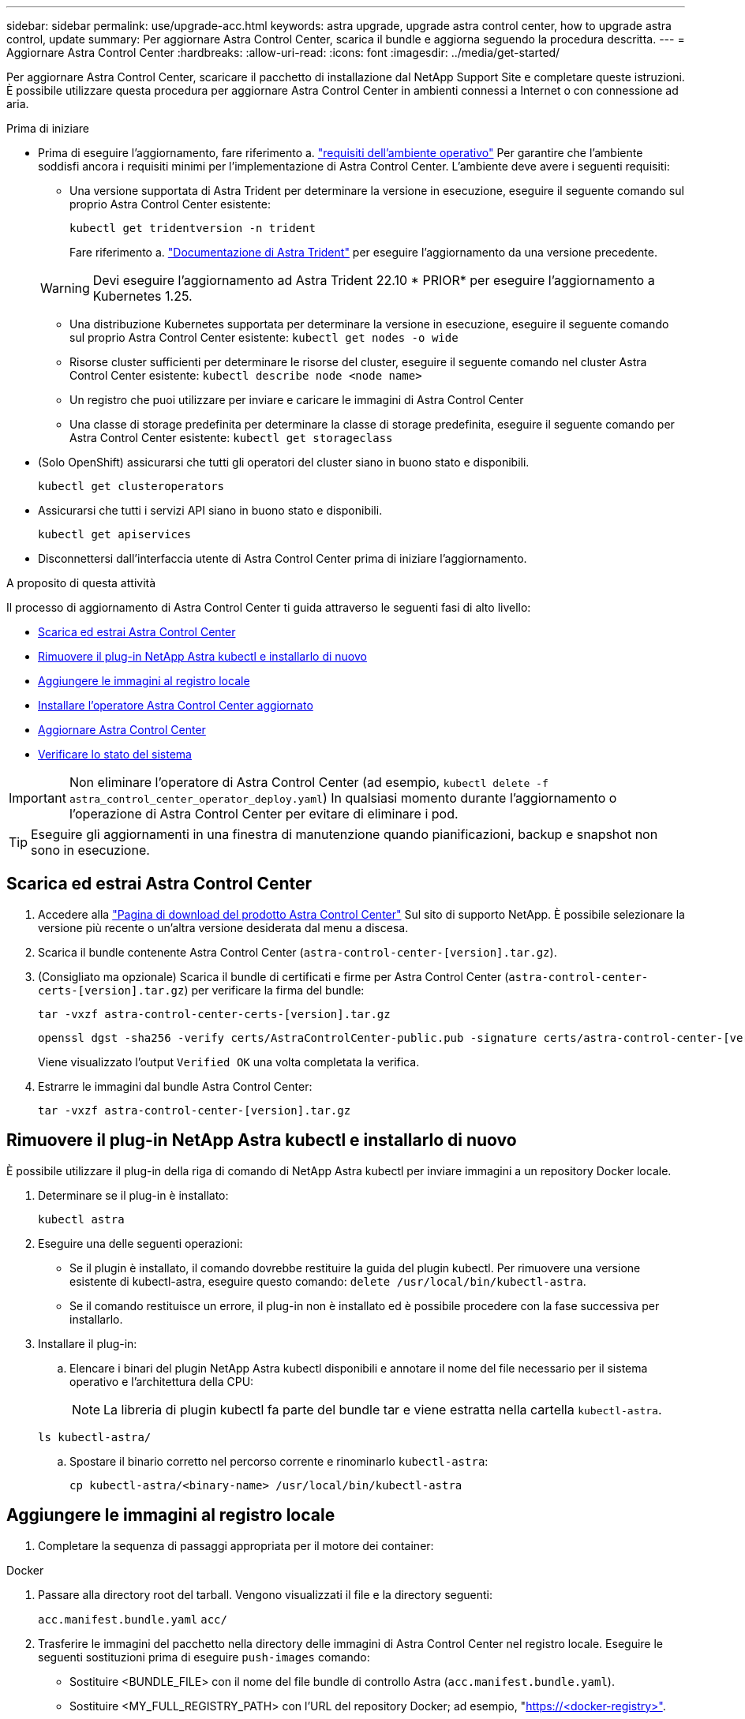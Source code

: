 ---
sidebar: sidebar 
permalink: use/upgrade-acc.html 
keywords: astra upgrade, upgrade astra control center, how to upgrade astra control, update 
summary: Per aggiornare Astra Control Center, scarica il bundle e aggiorna seguendo la procedura descritta. 
---
= Aggiornare Astra Control Center
:hardbreaks:
:allow-uri-read: 
:icons: font
:imagesdir: ../media/get-started/


[role="lead"]
Per aggiornare Astra Control Center, scaricare il pacchetto di installazione dal NetApp Support Site e completare queste istruzioni. È possibile utilizzare questa procedura per aggiornare Astra Control Center in ambienti connessi a Internet o con connessione ad aria.

.Prima di iniziare
* Prima di eseguire l'aggiornamento, fare riferimento a. link:../get-started/requirements.html["requisiti dell'ambiente operativo"^] Per garantire che l'ambiente soddisfi ancora i requisiti minimi per l'implementazione di Astra Control Center. L'ambiente deve avere i seguenti requisiti:
+
** Una versione supportata di Astra Trident per determinare la versione in esecuzione, eseguire il seguente comando sul proprio Astra Control Center esistente:
+
[listing]
----
kubectl get tridentversion -n trident
----
+
Fare riferimento a. https://docs.netapp.com/us-en/trident/trident-managing-k8s/upgrade-trident.html#determine-the-version-to-upgrade-to["Documentazione di Astra Trident"] per eseguire l'aggiornamento da una versione precedente.

+

WARNING: Devi eseguire l'aggiornamento ad Astra Trident 22.10 * PRIOR* per eseguire l'aggiornamento a Kubernetes 1.25.

** Una distribuzione Kubernetes supportata per determinare la versione in esecuzione, eseguire il seguente comando sul proprio Astra Control Center esistente: `kubectl get nodes -o wide`
** Risorse cluster sufficienti per determinare le risorse del cluster, eseguire il seguente comando nel cluster Astra Control Center esistente: `kubectl describe node <node name>`
** Un registro che puoi utilizzare per inviare e caricare le immagini di Astra Control Center
** Una classe di storage predefinita per determinare la classe di storage predefinita, eseguire il seguente comando per Astra Control Center esistente: `kubectl get storageclass`


* (Solo OpenShift) assicurarsi che tutti gli operatori del cluster siano in buono stato e disponibili.
+
[listing]
----
kubectl get clusteroperators
----
* Assicurarsi che tutti i servizi API siano in buono stato e disponibili.
+
[listing]
----
kubectl get apiservices
----
* Disconnettersi dall'interfaccia utente di Astra Control Center prima di iniziare l'aggiornamento.


.A proposito di questa attività
Il processo di aggiornamento di Astra Control Center ti guida attraverso le seguenti fasi di alto livello:

* <<Scarica ed estrai Astra Control Center>>
* <<Rimuovere il plug-in NetApp Astra kubectl e installarlo di nuovo>>
* <<Aggiungere le immagini al registro locale>>
* <<Installare l'operatore Astra Control Center aggiornato>>
* <<Aggiornare Astra Control Center>>
* <<Verificare lo stato del sistema>>



IMPORTANT: Non eliminare l'operatore di Astra Control Center (ad esempio, `kubectl delete -f astra_control_center_operator_deploy.yaml`) In qualsiasi momento durante l'aggiornamento o l'operazione di Astra Control Center per evitare di eliminare i pod.


TIP: Eseguire gli aggiornamenti in una finestra di manutenzione quando pianificazioni, backup e snapshot non sono in esecuzione.



== Scarica ed estrai Astra Control Center

. Accedere alla https://mysupport.netapp.com/site/products/all/details/astra-control-center/downloads-tab["Pagina di download del prodotto Astra Control Center"^] Sul sito di supporto NetApp. È possibile selezionare la versione più recente o un'altra versione desiderata dal menu a discesa.
. Scarica il bundle contenente Astra Control Center (`astra-control-center-[version].tar.gz`).
. (Consigliato ma opzionale) Scarica il bundle di certificati e firme per Astra Control Center (`astra-control-center-certs-[version].tar.gz`) per verificare la firma del bundle:
+
[source, console]
----
tar -vxzf astra-control-center-certs-[version].tar.gz
----
+
[source, console]
----
openssl dgst -sha256 -verify certs/AstraControlCenter-public.pub -signature certs/astra-control-center-[version].tar.gz.sig astra-control-center-[version].tar.gz
----
+
Viene visualizzato l'output `Verified OK` una volta completata la verifica.

. Estrarre le immagini dal bundle Astra Control Center:
+
[source, console]
----
tar -vxzf astra-control-center-[version].tar.gz
----




== Rimuovere il plug-in NetApp Astra kubectl e installarlo di nuovo

È possibile utilizzare il plug-in della riga di comando di NetApp Astra kubectl per inviare immagini a un repository Docker locale.

. Determinare se il plug-in è installato:
+
[listing]
----
kubectl astra
----
. Eseguire una delle seguenti operazioni:
+
** Se il plugin è installato, il comando dovrebbe restituire la guida del plugin kubectl. Per rimuovere una versione esistente di kubectl-astra, eseguire questo comando: `delete /usr/local/bin/kubectl-astra`.
** Se il comando restituisce un errore, il plug-in non è installato ed è possibile procedere con la fase successiva per installarlo.


. Installare il plug-in:
+
.. Elencare i binari del plugin NetApp Astra kubectl disponibili e annotare il nome del file necessario per il sistema operativo e l'architettura della CPU:
+

NOTE: La libreria di plugin kubectl fa parte del bundle tar e viene estratta nella cartella `kubectl-astra`.

+
[source, console]
----
ls kubectl-astra/
----
.. Spostare il binario corretto nel percorso corrente e rinominarlo `kubectl-astra`:
+
[source, console]
----
cp kubectl-astra/<binary-name> /usr/local/bin/kubectl-astra
----






== Aggiungere le immagini al registro locale

. Completare la sequenza di passaggi appropriata per il motore dei container:


[role="tabbed-block"]
====
.Docker
--
. Passare alla directory root del tarball. Vengono visualizzati il file e la directory seguenti:
+
`acc.manifest.bundle.yaml`
`acc/`

. Trasferire le immagini del pacchetto nella directory delle immagini di Astra Control Center nel registro locale. Eseguire le seguenti sostituzioni prima di eseguire `push-images` comando:
+
** Sostituire <BUNDLE_FILE> con il nome del file bundle di controllo Astra (`acc.manifest.bundle.yaml`).
** Sostituire <MY_FULL_REGISTRY_PATH> con l'URL del repository Docker; ad esempio, "https://<docker-registry>"[].
** Sostituire <MY_REGISTRY_USER> con il nome utente.
** Sostituire <MY_REGISTRY_TOKEN> con un token autorizzato per il registro.
+
[source, console]
----
kubectl astra packages push-images -m <BUNDLE_FILE> -r <MY_FULL_REGISTRY_PATH> -u <MY_REGISTRY_USER> -p <MY_REGISTRY_TOKEN>
----




--
.Podman
--
. Passare alla directory root del tarball. Vengono visualizzati il file e la directory seguenti:
+
`acc.manifest.bundle.yaml`
`acc/`

. Accedere al Registro di sistema:
+
[source, console]
----
podman login <YOUR_REGISTRY>
----
. Preparare ed eseguire uno dei seguenti script personalizzato per la versione di Podman utilizzata. Sostituire <MY_FULL_REGISTRY_PATH> con l'URL del repository che include le sottodirectory.
+
[source, subs="specialcharacters,quotes"]
----
*Podman 4*
----
+
[source, console]
----
export REGISTRY=<MY_FULL_REGISTRY_PATH>
export PACKAGENAME=acc
export PACKAGEVERSION=23.04.0-22
export DIRECTORYNAME=acc
for astraImageFile in $(ls ${DIRECTORYNAME}/images/*.tar) ; do
astraImage=$(podman load --input ${astraImageFile} | sed 's/Loaded image: //')
astraImageNoPath=$(echo ${astraImage} | sed 's:.*/::')
podman tag ${astraImageNoPath} ${REGISTRY}/netapp/astra/${PACKAGENAME}/${PACKAGEVERSION}/${astraImageNoPath}
podman push ${REGISTRY}/netapp/astra/${PACKAGENAME}/${PACKAGEVERSION}/${astraImageNoPath}
done
----
+
[source, subs="specialcharacters,quotes"]
----
*Podman 3*
----
+
[source, console]
----
export REGISTRY=<MY_FULL_REGISTRY_PATH>
export PACKAGENAME=acc
export PACKAGEVERSION=23.04.0-22
export DIRECTORYNAME=acc
for astraImageFile in $(ls ${DIRECTORYNAME}/images/*.tar) ; do
astraImage=$(podman load --input ${astraImageFile} | sed 's/Loaded image: //')
astraImageNoPath=$(echo ${astraImage} | sed 's:.*/::')
podman tag ${astraImageNoPath} ${REGISTRY}/netapp/astra/${PACKAGENAME}/${PACKAGEVERSION}/${astraImageNoPath}
podman push ${REGISTRY}/netapp/astra/${PACKAGENAME}/${PACKAGEVERSION}/${astraImageNoPath}
done
----
+

NOTE: Il percorso dell'immagine creato dallo script deve essere simile al seguente, a seconda della configurazione del Registro di sistema:

+
[listing]
----
https://netappdownloads.jfrog.io/docker-astra-control-prod/netapp/astra/acc/23.04.0-22/image:version
----


--
====


== Installare l'operatore Astra Control Center aggiornato

. Modificare la directory:
+
[listing]
----
cd manifests
----
. Modificare l'yaml di implementazione dell'operatore di Astra Control Center (`astra_control_center_operator_deploy.yaml`) per fare riferimento al registro locale e al segreto.
+
[listing]
----
vim astra_control_center_operator_deploy.yaml
----
+
.. Se si utilizza un registro che richiede l'autenticazione, sostituire o modificare la riga predefinita di `imagePullSecrets: []` con i seguenti elementi:
+
[listing]
----
imagePullSecrets: [{name: astra-registry-cred}]
----
.. Cambiare `[your_registry_path]` per `kube-rbac-proxy` al percorso del registro in cui sono state inviate le immagini in a. <<Aggiungere le immagini al registro locale,passaggio precedente>>.
.. Cambiare `[your_registry_path]` per `acc-operator` al percorso del registro in cui sono state inviate le immagini in a. <<Aggiungere le immagini al registro locale,passaggio precedente>>.
.. Aggiungere i seguenti valori a `env` sezione:
+
[listing]
----
- name: ACCOP_HELM_UPGRADETIMEOUT
  value: 300m
----
+
[listing, subs="+quotes"]
----
apiVersion: apps/v1
kind: Deployment
metadata:
  labels:
    control-plane: controller-manager
  name: acc-operator-controller-manager
  namespace: netapp-acc-operator
spec:
  replicas: 1
  selector:
    matchLabels:
      control-plane: controller-manager
  strategy:
    type: Recreate
  template:
    metadata:
      labels:
        control-plane: controller-manager
    spec:
      containers:
      - args:
        - --secure-listen-address=0.0.0.0:8443
        - --upstream=http://127.0.0.1:8080/
        - --logtostderr=true
        - --v=10
        *image: [your_registry_path]/kube-rbac-proxy:v4.8.0*
        name: kube-rbac-proxy
        ports:
        - containerPort: 8443
          name: https
      - args:
        - --health-probe-bind-address=:8081
        - --metrics-bind-address=127.0.0.1:8080
        - --leader-elect
        env:
        - name: ACCOP_LOG_LEVEL
          value: "2"
        *- name: ACCOP_HELM_UPGRADETIMEOUT*
          *value: 300m*
        *image: [your_registry_path]/acc-operator:23.04.21*
        imagePullPolicy: IfNotPresent
        livenessProbe:
          httpGet:
            path: /healthz
            port: 8081
          initialDelaySeconds: 15
          periodSeconds: 20
        name: manager
        readinessProbe:
          httpGet:
            path: /readyz
            port: 8081
          initialDelaySeconds: 5
          periodSeconds: 10
        resources:
          limits:
            cpu: 300m
            memory: 750Mi
          requests:
            cpu: 100m
            memory: 75Mi
        securityContext:
          allowPrivilegeEscalation: false
      *imagePullSecrets: []*
      securityContext:
        runAsUser: 65532
      terminationGracePeriodSeconds: 10
----


. Installare l'operatore Astra Control Center aggiornato:
+
[listing]
----
kubectl apply -f astra_control_center_operator_deploy.yaml
----
+
Esempio di risposta:

+
[listing]
----
namespace/netapp-acc-operator unchanged
customresourcedefinition.apiextensions.k8s.io/astracontrolcenters.astra.netapp.io configured
role.rbac.authorization.k8s.io/acc-operator-leader-election-role unchanged
clusterrole.rbac.authorization.k8s.io/acc-operator-manager-role configured
clusterrole.rbac.authorization.k8s.io/acc-operator-metrics-reader unchanged
clusterrole.rbac.authorization.k8s.io/acc-operator-proxy-role unchanged
rolebinding.rbac.authorization.k8s.io/acc-operator-leader-election-rolebinding unchanged
clusterrolebinding.rbac.authorization.k8s.io/acc-operator-manager-rolebinding configured
clusterrolebinding.rbac.authorization.k8s.io/acc-operator-proxy-rolebinding unchanged
configmap/acc-operator-manager-config unchanged
service/acc-operator-controller-manager-metrics-service unchanged
deployment.apps/acc-operator-controller-manager configured
----
. Verificare che i pod siano in esecuzione:
+
[listing]
----
kubectl get pods -n netapp-acc-operator
----




== Aggiornare Astra Control Center

. Modificare la risorsa personalizzata Astra Control Center (CR):
+
[listing]
----
kubectl edit AstraControlCenter -n [netapp-acc or custom namespace]
----
. Modificare il numero di versione di Astra (`astraVersion` all'interno di `spec`) alla versione alla quale si sta eseguendo l'aggiornamento:
+
[listing, subs="+quotes"]
----
spec:
  accountName: "Example"
  *astraVersion: "[Version number]"*
----
. Verificare che il percorso del Registro di sistema dell'immagine corrisponda al percorso del Registro di sistema in cui sono state inviate le immagini in <<Aggiungere le immagini al registro locale,passaggio precedente>>. Aggiornare `imageRegistry` all'interno di `spec` se il registro di sistema è stato modificato dall'ultima installazione.
+
[listing]
----
  imageRegistry:
    name: "[your_registry_path]"
----
. Aggiungere quanto segue al `crds` configurazione all'interno di `spec`:
+
[listing]
----
crds:
  shouldUpgrade: true
----
. Aggiungere le seguenti righe all'interno di `additionalValues` all'interno di `spec` In Astra Control Center CR:
+
[listing]
----
additionalValues:
    nautilus:
      startupProbe:
        periodSeconds: 30
        failureThreshold: 600
----
. Salvare e uscire dall'editor di file. Le modifiche verranno applicate e l'aggiornamento avrà inizio.
. (Facoltativo) verificare che i pod terminino e diventino nuovamente disponibili:
+
[listing]
----
watch kubectl get pods -n [netapp-acc or custom namespace]
----
. Attendere che le condizioni di stato di Astra Control indichino che l'aggiornamento è completo e pronto (`True`):
+
[listing]
----
kubectl get AstraControlCenter -n [netapp-acc or custom namespace]
----
+
Risposta:

+
[listing]
----
NAME    UUID                                      VERSION     ADDRESS         READY
astra   9aa5fdae-4214-4cb7-9976-5d8b4c0ce27f      23.04.0-22  10.111.111.111  True
----
+

NOTE: Per monitorare lo stato dell'aggiornamento durante l'operazione, eseguire il seguente comando: `kubectl get AstraControlCenter -o yaml -n [netapp-acc or custom namespace]`

+

NOTE: Per esaminare i registri dell'operatore di Astra Control Center, eseguire il seguente comando:
`kubectl logs deploy/acc-operator-controller-manager -n netapp-acc-operator -c manager -f`





== Verificare lo stato del sistema

. Accedere ad Astra Control Center.
. Verificare che la versione sia stata aggiornata. Consultare la pagina *supporto* nell'interfaccia utente.
. Verificare che tutti i cluster e le applicazioni gestiti siano ancora presenti e protetti.


